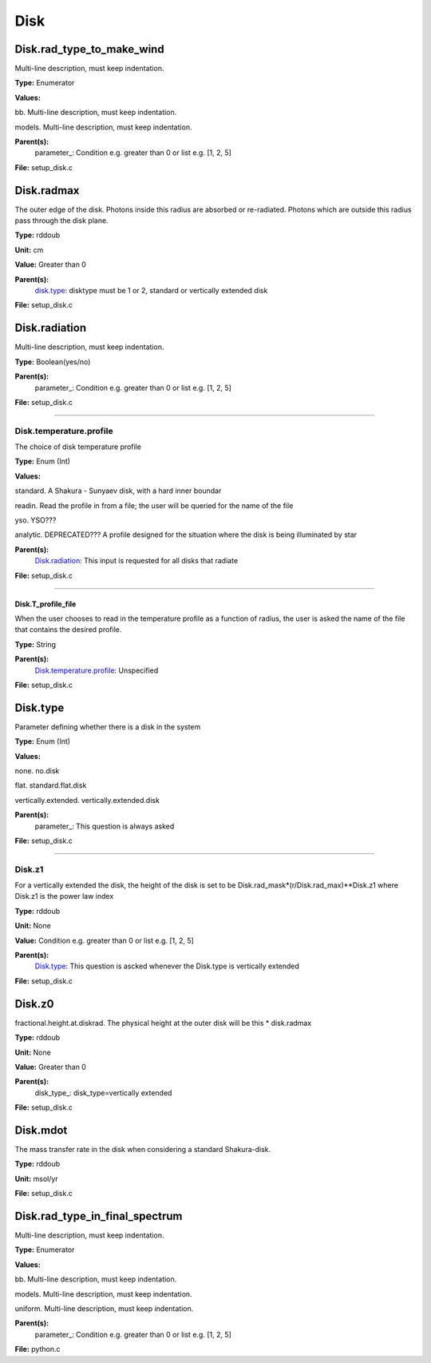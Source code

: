 
====
Disk
====

Disk.rad_type_to_make_wind
==========================
Multi-line description, must keep indentation.

**Type:** Enumerator

**Values:**

bb. Multi-line description, must keep indentation.

models. Multi-line description, must keep indentation.


**Parent(s):**
  parameter_: Condition e.g. greater than 0 or list e.g. [1, 2, 5]


**File:** setup_disk.c


Disk.radmax
===========
The outer edge of the disk.  Photons inside this radius are
absorbed or re-radiated.  Photons which are outside this radius
pass through the disk plane.

**Type:** rddoub

**Unit:** cm

**Value:** Greater than 0

**Parent(s):**
  disk.type_: disktype must be 1 or 2, standard or vertically extended disk


**File:** setup_disk.c


Disk.radiation
==============
Multi-line description, must keep indentation.

**Type:** Boolean(yes/no)

**Parent(s):**
  parameter_: Condition e.g. greater than 0 or list e.g. [1, 2, 5]


**File:** setup_disk.c


----------------------------------------

Disk.temperature.profile
------------------------
The choice of disk temperature profile

**Type:** Enum (Int)

**Values:**

standard. A Shakura - Sunyaev  disk, with a hard inner boundar

readin. Read the profile in from a file; the user will be queried for the name of the file

yso. YSO???

analytic. DEPRECATED??? A profile designed for the situation where the disk is being illuminated by star


**Parent(s):**
  Disk.radiation_: This input is requested for all disks that radiate


**File:** setup_disk.c


----------------------------------------

Disk.T_profile_file
^^^^^^^^^^^^^^^^^^^
When the user chooses to read in the temperature profile as a
function of radius, the user is asked the name of the file that
contains the desired profile.

**Type:** String

**Parent(s):**
  Disk.temperature.profile_: Unspecified


**File:** setup_disk.c


Disk.type
=========
Parameter defining whether there is a disk in the system

**Type:** Enum (Int)

**Values:**

none. no.disk

flat. standard.flat.disk

vertically.extended. vertically.extended.disk


**Parent(s):**
  parameter_: This question is always asked


**File:** setup_disk.c


----------------------------------------

Disk.z1
-------
For a vertically extended the disk, the height of the disk is
set to be Disk.rad_mask*(r/Disk.rad_max)**Disk.z1 where Disk.z1
is the power law index

**Type:** rddoub

**Unit:** None

**Value:** Condition e.g. greater than 0 or list e.g. [1, 2, 5]

**Parent(s):**
  Disk.type_: This question is ascked whenever the Disk.type is vertically extended


**File:** setup_disk.c


Disk.z0
=======
fractional.height.at.diskrad.  The physical height at the
outer disk will be this * disk.radmax

**Type:** rddoub

**Unit:** None

**Value:** Greater than 0

**Parent(s):**
  disk_type_: disk_type=vertically extended


**File:** setup_disk.c


Disk.mdot
=========
The mass transfer rate in the disk when considering a standard Shakura-disk.

**Type:** rddoub

**Unit:** msol/yr

**File:** setup_disk.c


Disk.rad_type_in_final_spectrum
===============================
Multi-line description, must keep indentation.

**Type:** Enumerator

**Values:**

bb. Multi-line description, must keep indentation.

models. Multi-line description, must keep indentation.

uniform. Multi-line description, must keep indentation.


**Parent(s):**
  parameter_: Condition e.g. greater than 0 or list e.g. [1, 2, 5]


**File:** python.c


